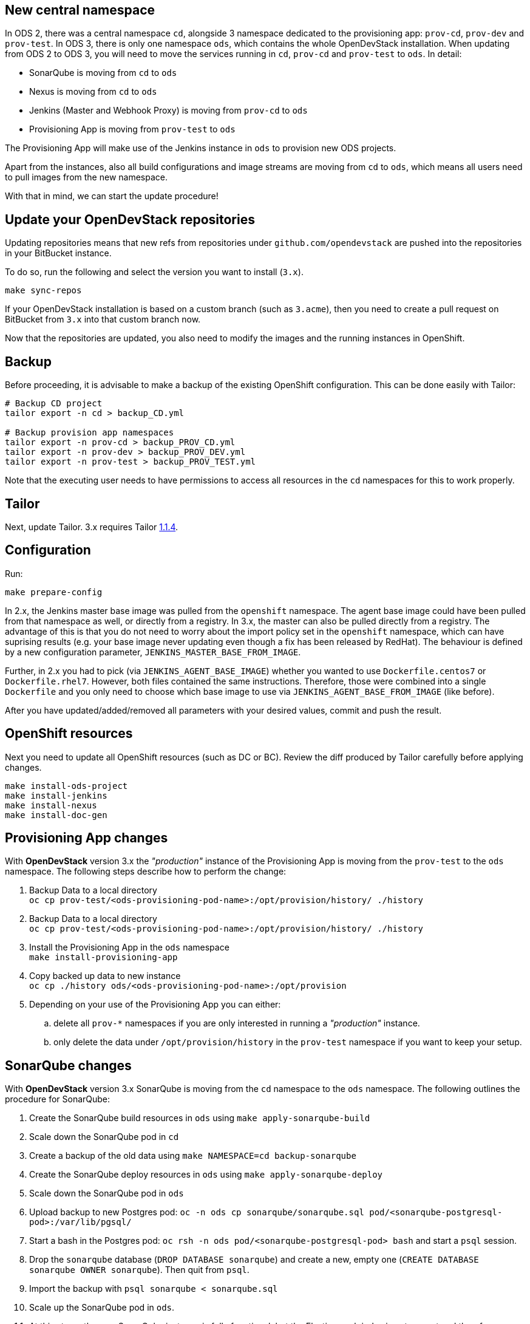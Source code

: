 == New central namespace

In ODS 2, there was a central namespace `cd`, alongside 3 namespace dedicated to the provisioning app: `prov-cd`, `prov-dev` and `prov-test`. In ODS 3, there is only one namespace `ods`, which contains the whole OpenDevStack installation. When updating from ODS 2 to ODS 3, you will need to move the services running in `cd`, `prov-cd` and `prov-test` to `ods`. In detail:

- SonarQube is moving from `cd` to `ods`
- Nexus is moving from `cd` to `ods`
- Jenkins (Master and Webhook Proxy) is moving from `prov-cd` to `ods`
- Provisioning App is moving from `prov-test` to `ods`

The Provisioning App will make use of the Jenkins instance in `ods` to provision new ODS projects.

Apart from the instances, also all build configurations and image streams are moving from `cd` to `ods`, which means all users need to pull images from the new namespace.

With that in mind, we can start the update procedure!

== Update your OpenDevStack repositories

Updating repositories means that new refs from repositories under
`github.com/opendevstack` are pushed into the repositories in your BitBucket
instance.

To do so, run the following and select the version you want to install (`3.x`).

[source,sh]
----
make sync-repos
----

If your OpenDevStack installation is based on a custom branch (such as `3.acme`), then you
need to create a pull request on BitBucket from `3.x` into that custom branch now.

Now that the repositories are updated, you also need to modify the images and the
running instances in OpenShift.

== Backup

Before proceeding, it is advisable to make a backup of the existing OpenShift
configuration. This can be done easily with Tailor:

[source,sh]
----
# Backup CD project
tailor export -n cd > backup_CD.yml

# Backup provision app namespaces
tailor export -n prov-cd > backup_PROV_CD.yml
tailor export -n prov-dev > backup_PROV_DEV.yml
tailor export -n prov-test > backup_PROV_TEST.yml
----

Note that the executing user needs to have permissions to access all resources
in the `cd` namespaces for this to work properly.


== Tailor

Next, update Tailor.
3.x requires Tailor https://github.com/opendevstack/tailor/releases/tag/v1.1.4[1.1.4].


== Configuration

Run:
[source,sh]
----
make prepare-config
----

In 2.x, the Jenkins master base image was pulled from the `openshift` namespace. The agent base image could have been pulled from that namespace as well, or directly from a registry. In 3.x, the master can also be pulled directly from a registry. The advantage of this is that you do not need to worry about the import policy set in the `openshift` namespace, which can have suprising results (e.g. your base image never updating even though a fix has been released by RedHat). The behaviour is defined by a new configuration parameter, `JENKINS_MASTER_BASE_FROM_IMAGE`.

Further, in 2.x you had to pick (via `JENKINS_AGENT_BASE_IMAGE`) whether you wanted to use `Dockerfile.centos7` or `Dockerfile.rhel7`. However, both files contained the same instructions. Therefore, those were combined into a single `Dockerfile` and you only need to choose which base image to use via `JENKINS_AGENT_BASE_FROM_IMAGE` (like before).

After you have updated/added/removed all parameters with your desired values,
commit and push the result.


== OpenShift resources

Next you need to update all OpenShift resources (such as DC or BC). Review the diff produced by Tailor carefully before applying changes.

[source,sh]
----
make install-ods-project
make install-jenkins
make install-nexus
make install-doc-gen
----


== Provisioning App changes

With *OpenDevStack* version 3.x the _"production"_ instance of the Provisioning App is moving from the `prov-test` to the `ods` namespace.
The following steps describe how to perform the change:

. Backup Data to a local directory +
`oc cp prov-test/<ods-provisioning-pod-name>:/opt/provision/history/ ./history`
. Backup Data to a local directory +
`oc cp prov-test/<ods-provisioning-pod-name>:/opt/provision/history/ ./history`
. Install the Provisioning App in the `ods` namespace +
`make install-provisioning-app`
. Copy backed up data to new instance +
`oc cp ./history ods/<ods-provisioning-pod-name>:/opt/provision`
. Depending on your use of the Provisioning App you can either:
.. delete all `prov-*` namespaces if you are only interested in running a _"production"_ instance.
.. only delete the data under `/opt/provision/history` in the `prov-test` namespace if you want to keep your setup.

== SonarQube changes

With *OpenDevStack* version 3.x SonarQube is moving from the `cd` namespace to the `ods` namespace.
The following outlines the procedure for SonarQube:

. Create the SonarQube build resources in `ods` using `make apply-sonarqube-build`
. Scale down the SonarQube pod in `cd`
. Create a backup of the old data using `make NAMESPACE=cd backup-sonarqube`
. Create the SonarQube deploy resources in `ods` using `make apply-sonarqube-deploy`
. Scale down the SonarQube pod in `ods`
. Upload backup to new Postgres pod: `oc -n ods cp sonarqube/sonarqube.sql pod/<sonarqube-postgresql-pod>:/var/lib/pgsql/`
. Start a bash in the Postgres pod: `oc rsh -n ods pod/<sonarqube-postgresql-pod> bash` and start a `psql` session.
. Drop the `sonarqube` database (`DROP DATABASE sonarqube`) and create a new, empty one (`CREATE DATABASE sonarqube OWNER sonarqube`). Then quit from `psql`.
. Import the backup with `psql sonarqube < sonarqube.sql`
. Scale up the SonarQube pod in `ods`.
. At this stage, the new SonarQube instance is fully functional, but the Elasticsearch index is not correct and therefore no projects show on the dashboard initially. To fix this, log into SonarQube with an admin user and go to "Administration > System". Then, start a bash in the SonarQube pod: `oc rsh -n ods pod/<sonarqube-pod> bash` and remove `/opt/sonarqube/data/es6`. Afterwards, restart the server from the UI (there's a button on the "Administration > System" page). Booting will take some time (depending on the amount of data to process) as a full re-index is performed.
. Now delete the old SonarQube route in `cd`
. Create a new route in `ods` with the same host as the old route so that projects using the old URL don't break.

== Secure route removal

Checking for secure routes has been removed from the core, but is still available at https://github.com/BIX-Digital/ods-contrib.
